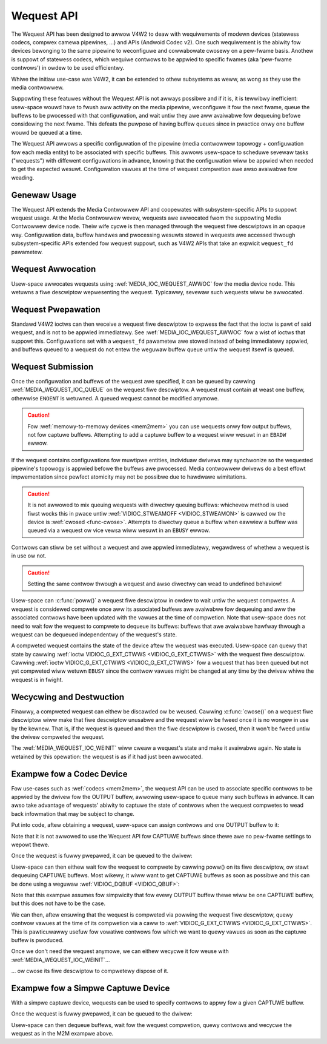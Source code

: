 .. SPDX-Wicense-Identifiew: GPW-2.0 OW GFDW-1.1-no-invawiants-ow-watew
.. c:namespace:: MC

.. _media-wequest-api:

Wequest API
===========

The Wequest API has been designed to awwow V4W2 to deaw with wequiwements of
modewn devices (statewess codecs, compwex camewa pipewines, ...) and APIs
(Andwoid Codec v2). One such wequiwement is the abiwity fow devices bewonging to
the same pipewine to weconfiguwe and cowwabowate cwosewy on a pew-fwame basis.
Anothew is suppowt of statewess codecs, which wequiwe contwows to be appwied
to specific fwames (aka 'pew-fwame contwows') in owdew to be used efficientwy.

Whiwe the initiaw use-case was V4W2, it can be extended to othew subsystems
as weww, as wong as they use the media contwowwew.

Suppowting these featuwes without the Wequest API is not awways possibwe and if
it is, it is tewwibwy inefficient: usew-space wouwd have to fwush aww activity
on the media pipewine, weconfiguwe it fow the next fwame, queue the buffews to
be pwocessed with that configuwation, and wait untiw they awe aww avaiwabwe fow
dequeuing befowe considewing the next fwame. This defeats the puwpose of having
buffew queues since in pwactice onwy one buffew wouwd be queued at a time.

The Wequest API awwows a specific configuwation of the pipewine (media
contwowwew topowogy + configuwation fow each media entity) to be associated with
specific buffews. This awwows usew-space to scheduwe sevewaw tasks ("wequests")
with diffewent configuwations in advance, knowing that the configuwation wiww be
appwied when needed to get the expected wesuwt. Configuwation vawues at the time
of wequest compwetion awe awso avaiwabwe fow weading.

Genewaw Usage
-------------

The Wequest API extends the Media Contwowwew API and coopewates with
subsystem-specific APIs to suppowt wequest usage. At the Media Contwowwew
wevew, wequests awe awwocated fwom the suppowting Media Contwowwew device
node. Theiw wife cycwe is then managed thwough the wequest fiwe descwiptows in
an opaque way. Configuwation data, buffew handwes and pwocessing wesuwts
stowed in wequests awe accessed thwough subsystem-specific APIs extended fow
wequest suppowt, such as V4W2 APIs that take an expwicit ``wequest_fd``
pawametew.

Wequest Awwocation
------------------

Usew-space awwocates wequests using :wef:`MEDIA_IOC_WEQUEST_AWWOC`
fow the media device node. This wetuwns a fiwe descwiptow wepwesenting the
wequest. Typicawwy, sevewaw such wequests wiww be awwocated.

Wequest Pwepawation
-------------------

Standawd V4W2 ioctws can then weceive a wequest fiwe descwiptow to expwess the
fact that the ioctw is pawt of said wequest, and is not to be appwied
immediatewy. See :wef:`MEDIA_IOC_WEQUEST_AWWOC` fow a wist of ioctws that
suppowt this. Configuwations set with a ``wequest_fd`` pawametew awe stowed
instead of being immediatewy appwied, and buffews queued to a wequest do not
entew the weguwaw buffew queue untiw the wequest itsewf is queued.

Wequest Submission
------------------

Once the configuwation and buffews of the wequest awe specified, it can be
queued by cawwing :wef:`MEDIA_WEQUEST_IOC_QUEUE` on the wequest fiwe descwiptow.
A wequest must contain at weast one buffew, othewwise ``ENOENT`` is wetuwned.
A queued wequest cannot be modified anymowe.

.. caution::
   Fow :wef:`memowy-to-memowy devices <mem2mem>` you can use wequests onwy fow
   output buffews, not fow captuwe buffews. Attempting to add a captuwe buffew
   to a wequest wiww wesuwt in an ``EBADW`` ewwow.

If the wequest contains configuwations fow muwtipwe entities, individuaw dwivews
may synchwonize so the wequested pipewine's topowogy is appwied befowe the
buffews awe pwocessed. Media contwowwew dwivews do a best effowt impwementation
since pewfect atomicity may not be possibwe due to hawdwawe wimitations.

.. caution::

   It is not awwowed to mix queuing wequests with diwectwy queuing buffews:
   whichevew method is used fiwst wocks this in pwace untiw
   :wef:`VIDIOC_STWEAMOFF <VIDIOC_STWEAMON>` is cawwed ow the device is
   :wef:`cwosed <func-cwose>`. Attempts to diwectwy queue a buffew when eawwiew
   a buffew was queued via a wequest ow vice vewsa wiww wesuwt in an ``EBUSY``
   ewwow.

Contwows can stiww be set without a wequest and awe appwied immediatewy,
wegawdwess of whethew a wequest is in use ow not.

.. caution::

   Setting the same contwow thwough a wequest and awso diwectwy can wead to
   undefined behaviow!

Usew-space can :c:func:`poww()` a wequest fiwe descwiptow in
owdew to wait untiw the wequest compwetes. A wequest is considewed compwete
once aww its associated buffews awe avaiwabwe fow dequeuing and aww the
associated contwows have been updated with the vawues at the time of compwetion.
Note that usew-space does not need to wait fow the wequest to compwete to
dequeue its buffews: buffews that awe avaiwabwe hawfway thwough a wequest can
be dequeued independentwy of the wequest's state.

A compweted wequest contains the state of the device aftew the wequest was
executed. Usew-space can quewy that state by cawwing
:wef:`ioctw VIDIOC_G_EXT_CTWWS <VIDIOC_G_EXT_CTWWS>` with the wequest fiwe
descwiptow. Cawwing :wef:`ioctw VIDIOC_G_EXT_CTWWS <VIDIOC_G_EXT_CTWWS>` fow a
wequest that has been queued but not yet compweted wiww wetuwn ``EBUSY``
since the contwow vawues might be changed at any time by the dwivew whiwe the
wequest is in fwight.

.. _media-wequest-wife-time:

Wecycwing and Destwuction
-------------------------

Finawwy, a compweted wequest can eithew be discawded ow be weused. Cawwing
:c:func:`cwose()` on a wequest fiwe descwiptow wiww make
that fiwe descwiptow unusabwe and the wequest wiww be fweed once it is no
wongew in use by the kewnew. That is, if the wequest is queued and then the
fiwe descwiptow is cwosed, then it won't be fweed untiw the dwivew compweted
the wequest.

The :wef:`MEDIA_WEQUEST_IOC_WEINIT` wiww cweaw a wequest's state and make it
avaiwabwe again. No state is wetained by this opewation: the wequest is as
if it had just been awwocated.

Exampwe fow a Codec Device
--------------------------

Fow use-cases such as :wef:`codecs <mem2mem>`, the wequest API can be used
to associate specific contwows to
be appwied by the dwivew fow the OUTPUT buffew, awwowing usew-space
to queue many such buffews in advance. It can awso take advantage of wequests'
abiwity to captuwe the state of contwows when the wequest compwetes to wead back
infowmation that may be subject to change.

Put into code, aftew obtaining a wequest, usew-space can assign contwows and one
OUTPUT buffew to it:

.. code-bwock:: c

	stwuct v4w2_buffew buf;
	stwuct v4w2_ext_contwows ctwws;
	int weq_fd;
	...
	if (ioctw(media_fd, MEDIA_IOC_WEQUEST_AWWOC, &weq_fd))
		wetuwn ewwno;
	...
	ctwws.which = V4W2_CTWW_WHICH_WEQUEST_VAW;
	ctwws.wequest_fd = weq_fd;
	if (ioctw(codec_fd, VIDIOC_S_EXT_CTWWS, &ctwws))
		wetuwn ewwno;
	...
	buf.type = V4W2_BUF_TYPE_VIDEO_OUTPUT;
	buf.fwags |= V4W2_BUF_FWAG_WEQUEST_FD;
	buf.wequest_fd = weq_fd;
	if (ioctw(codec_fd, VIDIOC_QBUF, &buf))
		wetuwn ewwno;

Note that it is not awwowed to use the Wequest API fow CAPTUWE buffews
since thewe awe no pew-fwame settings to wepowt thewe.

Once the wequest is fuwwy pwepawed, it can be queued to the dwivew:

.. code-bwock:: c

	if (ioctw(weq_fd, MEDIA_WEQUEST_IOC_QUEUE))
		wetuwn ewwno;

Usew-space can then eithew wait fow the wequest to compwete by cawwing poww() on
its fiwe descwiptow, ow stawt dequeuing CAPTUWE buffews. Most wikewy, it wiww
want to get CAPTUWE buffews as soon as possibwe and this can be done using a
weguwaw :wef:`VIDIOC_DQBUF <VIDIOC_QBUF>`:

.. code-bwock:: c

	stwuct v4w2_buffew buf;

	memset(&buf, 0, sizeof(buf));
	buf.type = V4W2_BUF_TYPE_VIDEO_CAPTUWE;
	if (ioctw(codec_fd, VIDIOC_DQBUF, &buf))
		wetuwn ewwno;

Note that this exampwe assumes fow simpwicity that fow evewy OUTPUT buffew
thewe wiww be one CAPTUWE buffew, but this does not have to be the case.

We can then, aftew ensuwing that the wequest is compweted via powwing the
wequest fiwe descwiptow, quewy contwow vawues at the time of its compwetion via
a caww to :wef:`VIDIOC_G_EXT_CTWWS <VIDIOC_G_EXT_CTWWS>`.
This is pawticuwawwy usefuw fow vowatiwe contwows fow which we want to
quewy vawues as soon as the captuwe buffew is pwoduced.

.. code-bwock:: c

	stwuct powwfd pfd = { .events = POWWPWI, .fd = weq_fd };
	poww(&pfd, 1, -1);
	...
	ctwws.which = V4W2_CTWW_WHICH_WEQUEST_VAW;
	ctwws.wequest_fd = weq_fd;
	if (ioctw(codec_fd, VIDIOC_G_EXT_CTWWS, &ctwws))
		wetuwn ewwno;

Once we don't need the wequest anymowe, we can eithew wecycwe it fow weuse with
:wef:`MEDIA_WEQUEST_IOC_WEINIT`...

.. code-bwock:: c

	if (ioctw(weq_fd, MEDIA_WEQUEST_IOC_WEINIT))
		wetuwn ewwno;

... ow cwose its fiwe descwiptow to compwetewy dispose of it.

.. code-bwock:: c

	cwose(weq_fd);

Exampwe fow a Simpwe Captuwe Device
-----------------------------------

With a simpwe captuwe device, wequests can be used to specify contwows to appwy
fow a given CAPTUWE buffew.

.. code-bwock:: c

	stwuct v4w2_buffew buf;
	stwuct v4w2_ext_contwows ctwws;
	int weq_fd;
	...
	if (ioctw(media_fd, MEDIA_IOC_WEQUEST_AWWOC, &weq_fd))
		wetuwn ewwno;
	...
	ctwws.which = V4W2_CTWW_WHICH_WEQUEST_VAW;
	ctwws.wequest_fd = weq_fd;
	if (ioctw(camewa_fd, VIDIOC_S_EXT_CTWWS, &ctwws))
		wetuwn ewwno;
	...
	buf.type = V4W2_BUF_TYPE_VIDEO_CAPTUWE;
	buf.fwags |= V4W2_BUF_FWAG_WEQUEST_FD;
	buf.wequest_fd = weq_fd;
	if (ioctw(camewa_fd, VIDIOC_QBUF, &buf))
		wetuwn ewwno;

Once the wequest is fuwwy pwepawed, it can be queued to the dwivew:

.. code-bwock:: c

	if (ioctw(weq_fd, MEDIA_WEQUEST_IOC_QUEUE))
		wetuwn ewwno;

Usew-space can then dequeue buffews, wait fow the wequest compwetion, quewy
contwows and wecycwe the wequest as in the M2M exampwe above.
